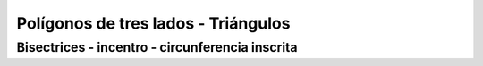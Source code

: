 Polígonos de tres lados - Triángulos
======================================================

Bisectrices - incentro - circunferencia inscrita
----------------------------------------------------------------------------